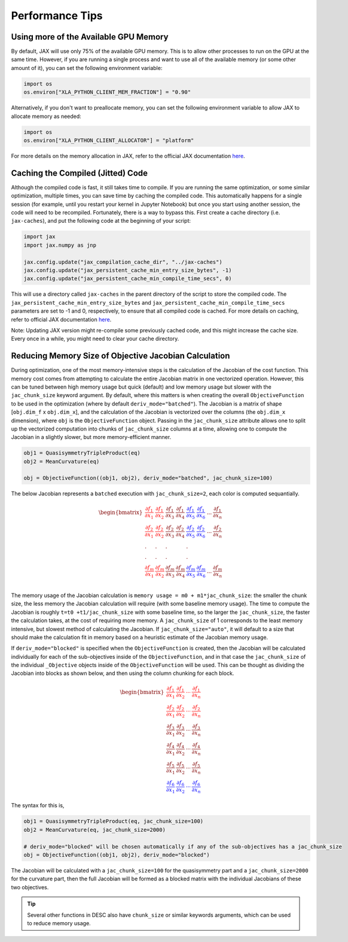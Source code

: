 ================
Performance Tips
================

Using more of the Available GPU Memory
--------------------------------------
By default, JAX will use only 75% of the available GPU memory. This is to allow other processes to run on the GPU at the same time. However, if you are running a single process and want to use all of the available memory (or some other amount of it), you can set the following environment variable:

.. code-block:: python

    import os
    os.environ["XLA_PYTHON_CLIENT_MEM_FRACTION"] = "0.90"

Alternatively, if you don't want to preallocate memory, you can set the following environment variable to allow JAX to allocate memory as needed:

.. code-block:: python

    import os
    os.environ["XLA_PYTHON_CLIENT_ALLOCATOR"] = "platform"

For more details on the memory allocation in JAX, refer to the official JAX documentation `here <https://jax.readthedocs.io/en/latest/gpu_memory_allocation.html>`__.


Caching the Compiled (Jitted) Code
----------------------------------
Although the compiled code is fast, it still takes time to compile. If you are running the same optimization, or some similar optimization, multiple times, you can save time by caching the compiled code. This automatically happens for a single session (for example, until you restart your kernel in Jupyter Notebook) but once you start using another session, the code will need to be recompiled. Fortunately, there is a way to bypass this. First create a cache directory (i.e. ``jax-caches``), and put the following code at the beginning of your script:

.. code-block:: python

    import jax
    import jax.numpy as jnp

    jax.config.update("jax_compilation_cache_dir", "../jax-caches")
    jax.config.update("jax_persistent_cache_min_entry_size_bytes", -1)
    jax.config.update("jax_persistent_cache_min_compile_time_secs", 0)

This will use a directory called ``jax-caches`` in the parent directory of the script to store the compiled code. The ``jax_persistent_cache_min_entry_size_bytes`` and ``jax_persistent_cache_min_compile_time_secs`` parameters are set to -1 and 0, respectively, to ensure that all compiled code is cached. For more details on caching, refer to official JAX documentation `here <https://jax.readthedocs.io/en/latest/persistent_compilation_cache.html#persistent-compilation-cache>`__.

Note: Updating JAX version might re-compile some previously cached code, and this might increase the cache size. Every once in a while, you might need to clear your cache directory.


Reducing Memory Size of Objective Jacobian Calculation
------------------------------------------------------

During optimization, one of the most memory-intensive steps is the calculation of the Jacobian
of the cost function. This memory cost comes from attempting to calculate the entire Jacobian
matrix in one vectorized operation. However, this can be tuned between high memory usage but quick (default)
and low memory usage but slower with the ``jac_chunk_size`` keyword argument. By default, where this matters
is when creating the overall ``ObjectiveFunction`` to be used in the optimization (where by default ``deriv_mode="batched"``). The Jacobian is a
matrix of shape [``obj.dim_f`` x ``obj.dim_x``], and the calculation of the Jacobian is vectorized over
the columns (the ``obj.dim_x`` dimension), where ``obj`` is the ``ObjectiveFunction`` object. Passing in the ``jac_chunk_size`` attribute allows one to split up
the vectorized computation into chunks of ``jac_chunk_size`` columns at a time, allowing one to compute the Jacobian in a slightly slower, but more memory-efficient manner.

.. code-block:: python

    obj1 = QuasisymmetryTripleProduct(eq)
    obj2 = MeanCurvature(eq)

    obj = ObjectiveFunction((obj1, obj2), deriv_mode="batched", jac_chunk_size=100)

The below Jacobian represents a ``batched`` execution with ``jac_chunk_size=2``, each color is computed sequantially.

.. math::

    \begin{equation}
        \begin{bmatrix}
            \color{red} \cfrac{\partial f_1}{\partial x_1} & \color{red}\cfrac{\partial f_1}{\partial x_2} & \cfrac{\partial f_1}{\partial x_3} & \cfrac{\partial f_1}{\partial x_4} & \color{blue}\cfrac{\partial f_1}{\partial x_5} & \color{blue}\cfrac{\partial f_1}{\partial x_6} & ... & \cfrac{\partial f_1}{\partial x_n}\\
            \color{red}\cfrac{\partial f_2}{\partial x_1} & \color{red}\cfrac{\partial f_2}{\partial x_2} & \cfrac{\partial f_2}{\partial x_3} & \cfrac{\partial f_2}{\partial x_4} & \color{blue}\cfrac{\partial f_2}{\partial x_5} & \color{blue}\cfrac{\partial f_2}{\partial x_6}& ... & \cfrac{\partial f_2}{\partial x_n}\\
            . & . & .& & .\\
            . & . & .& & .\\
            \color{red}\cfrac{\partial f_m}{\partial x_1} & \color{red}\cfrac{\partial f_m}{\partial x_2} & \cfrac{\partial f_m}{\partial x_3} & \cfrac{\partial f_m}{\partial x_4} & \color{blue}\cfrac{\partial f_m}{\partial x_5} & \color{blue}\cfrac{\partial f_m}{\partial x_6}& ... & \cfrac{\partial f_m}{\partial x_n}\\
        \end{bmatrix}
    \end{equation}


The memory usage of the Jacobian calculation is
``memory usage = m0 + m1*jac_chunk_size``: the smaller the chunk size, the less memory the Jacobian calculation
will require (with some baseline memory usage). The time to compute the Jacobian is roughly ``t=t0 +t1/jac_chunk_size``
with some baseline time, so the larger the ``jac_chunk_size``, the faster the calculation takes,
at the cost of requiring more memory. A ``jac_chunk_size`` of 1 corresponds to the least memory intensive,
but slowest method of calculating the Jacobian. If ``jac_chunk_size="auto"``, it will default to a size
that should make the calculation fit in memory based on a heuristic estimate of the Jacobian memory usage.

If ``deriv_mode="blocked"`` is specified when the ``ObjectiveFunction`` is created, then the Jacobian will
be calculated individually for each of the sub-objectives inside of the ``ObjectiveFunction``, and in that case
the ``jac_chunk_size`` of the individual ``_Objective`` objects inside of the ``ObjectiveFunction`` will be used. This can be thought as dividing the Jacobian into blocks as shown below, and then using the column chunking for each block.

.. math::

    \begin{equation}
        \begin{bmatrix}
        \color{red}\dfrac{\partial f_1}{\partial x_1} & \color{red}\dfrac{\partial f_1}{\partial x_2} & \color{red}\cdots & \color{red}\dfrac{\partial f_1}{\partial x_n}\\
        \color{red}\dfrac{\partial f_2}{\partial x_1} & \color{red}\dfrac{\partial f_2}{\partial x_2} & \color{red}\cdots & \color{red}\dfrac{\partial f_2}{\partial x_n}\\
        \dfrac{\partial f_3}{\partial x_1} & \dfrac{\partial f_3}{\partial x_2} & \cdots & \dfrac{\partial f_3}{\partial x_n}\\
        \dfrac{\partial f_4}{\partial x_1} & \dfrac{\partial f_4}{\partial x_2} & \cdots & \dfrac{\partial f_4}{\partial x_n}\\
        \dfrac{\partial f_5}{\partial x_1} & \dfrac{\partial f_5}{\partial x_2} & \cdots & \dfrac{\partial f_5}{\partial x_n}\\
        \color{blue}\dfrac{\partial f_6}{\partial x_1} & \color{blue}\dfrac{\partial f_6}{\partial x_2} & \color{blue}\cdots & \color{blue}\dfrac{\partial f_6}{\partial x_n}
        \end{bmatrix}
    \end{equation}


The syntax for this is,

.. code-block:: python

    obj1 = QuasisymmetryTripleProduct(eq, jac_chunk_size=100)
    obj2 = MeanCurvature(eq, jac_chunk_size=2000)

    # deriv_mode="blocked" will be chosen automatically if any of the sub-objectives has a jac_chunk_size
    obj = ObjectiveFunction((obj1, obj2), deriv_mode="blocked")

The Jacobian will be calculated with a ``jac_chunk_size=100`` for the quasisymmetry part and a ``jac_chunk_size=2000`` for the curvature part, then the full Jacobian
will be formed as a blocked matrix with the individual Jacobians of these two objectives.

.. tip::

    Several other functions in DESC also have ``chunk_size`` or similar keywords arguments, which can be used to reduce memory usage.
